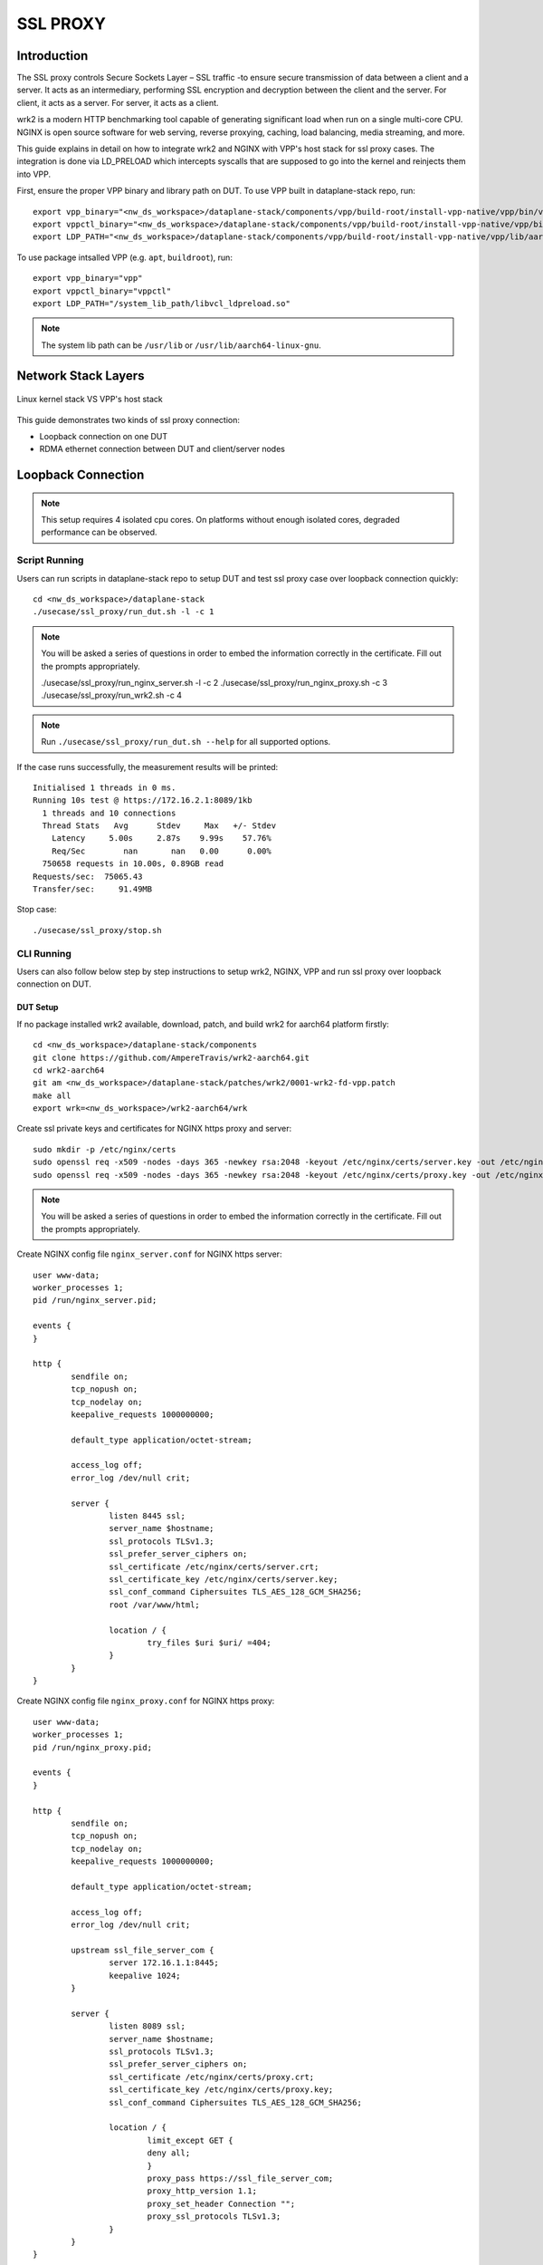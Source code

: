 ..
  # Copyright (c) 2023, Arm Limited.
  #
  # SPDX-License-Identifier: Apache-2.0

#########
SSL PROXY
#########

************
Introduction
************

The SSL proxy controls Secure Sockets Layer – SSL traffic -to ensure secure
transmission of data between a client and a server. It acts as an intermediary,
performing SSL encryption and decryption between the client and the server.
For client, it acts as a server. For server, it acts as a client.

wrk2 is a modern HTTP benchmarking tool capable of generating significant load
when run on a single multi-core CPU. NGINX is open source software for web
serving, reverse proxying, caching, load balancing, media streaming, and more.

This guide explains in detail on how to integrate wrk2 and NGINX with VPP's
host stack for ssl proxy cases. The integration is done via LD_PRELOAD which
intercepts syscalls that are supposed to go into the kernel and reinjects
them into VPP.

First, ensure the proper VPP binary and library path on DUT. To use VPP built in dataplane-stack repo, run::

        export vpp_binary="<nw_ds_workspace>/dataplane-stack/components/vpp/build-root/install-vpp-native/vpp/bin/vpp"
        export vppctl_binary="<nw_ds_workspace>/dataplane-stack/components/vpp/build-root/install-vpp-native/vpp/bin/vppctl"
        export LDP_PATH="<nw_ds_workspace>/dataplane-stack/components/vpp/build-root/install-vpp-native/vpp/lib/aarch64-linux-gnu/libvcl_ldpreload.so"

To use package intsalled VPP (e.g. ``apt``, ``buildroot``), run::

        export vpp_binary="vpp"
        export vppctl_binary="vppctl"
        export LDP_PATH="/system_lib_path/libvcl_ldpreload.so"

.. note::
        The system lib path can be ``/usr/lib`` or ``/usr/lib/aarch64-linux-gnu``.

********************
Network Stack Layers
********************

.. figure:: ../images/nginx_kernel_vpp_stack.png
   :align: center

   Linux kernel stack VS VPP's host stack

This guide demonstrates two kinds of ssl proxy connection:

- Loopback connection on one DUT
- RDMA ethernet connection between DUT and client/server nodes

*******************
Loopback Connection
*******************

.. figure:: ../images/ssl_proxy_memif.png
   :align: center
   :width: 800

.. note::
        This setup requires 4 isolated cpu cores. On platforms without enough
        isolated cores, degraded performance can be observed.

Script Running
==============

Users can run scripts in dataplane-stack repo to setup DUT and test ssl proxy case
over loopback connection quickly::

        cd <nw_ds_workspace>/dataplane-stack
        ./usecase/ssl_proxy/run_dut.sh -l -c 1

.. note::
        You will be asked a series of questions in order to embed the information
        correctly in the certificate. Fill out the prompts appropriately.

        ./usecase/ssl_proxy/run_nginx_server.sh -l -c 2
        ./usecase/ssl_proxy/run_nginx_proxy.sh -c 3 
        ./usecase/ssl_proxy/run_wrk2.sh -c 4 

.. note::
        Run ``./usecase/ssl_proxy/run_dut.sh --help`` for all supported options.

If the case runs successfully, the measurement results will be printed::

        Initialised 1 threads in 0 ms.
        Running 10s test @ https://172.16.2.1:8089/1kb
          1 threads and 10 connections
          Thread Stats   Avg      Stdev     Max   +/- Stdev
            Latency     5.00s     2.87s    9.99s    57.76%
            Req/Sec        nan       nan   0.00      0.00%
          750658 requests in 10.00s, 0.89GB read
        Requests/sec:  75065.43
        Transfer/sec:     91.49MB

Stop case::

        ./usecase/ssl_proxy/stop.sh

CLI Running
===========

Users can also follow below step by step instructions to setup wrk2, NGINX, VPP
and run ssl proxy over loopback connection on DUT.

DUT Setup
~~~~~~~~~

If no package installed wrk2 available, download, patch, and build wrk2 for aarch64
platform firstly::

        cd <nw_ds_workspace>/dataplane-stack/components
        git clone https://github.com/AmpereTravis/wrk2-aarch64.git
        cd wrk2-aarch64
        git am <nw_ds_workspace>/dataplane-stack/patches/wrk2/0001-wrk2-fd-vpp.patch
        make all
        export wrk=<nw_ds_workspace>/wrk2-aarch64/wrk

Create ssl private keys and certificates for NGINX https proxy and server::

        sudo mkdir -p /etc/nginx/certs
        sudo openssl req -x509 -nodes -days 365 -newkey rsa:2048 -keyout /etc/nginx/certs/server.key -out /etc/nginx/certs/server.crt
        sudo openssl req -x509 -nodes -days 365 -newkey rsa:2048 -keyout /etc/nginx/certs/proxy.key -out /etc/nginx/certs/proxy.crt

.. note::

        You will be asked a series of questions in order to embed the information
        correctly in the certificate. Fill out the prompts appropriately.

Create NGINX config file ``nginx_server.conf`` for NGINX https server::

        user www-data;
        worker_processes 1;
        pid /run/nginx_server.pid;

        events {
        }

        http {
                sendfile on;
                tcp_nopush on;
                tcp_nodelay on;
                keepalive_requests 1000000000;

                default_type application/octet-stream;

                access_log off;
                error_log /dev/null crit;

                server {
                        listen 8445 ssl;
                        server_name $hostname;
                        ssl_protocols TLSv1.3;
                        ssl_prefer_server_ciphers on;
                        ssl_certificate /etc/nginx/certs/server.crt;
                        ssl_certificate_key /etc/nginx/certs/server.key;
                        ssl_conf_command Ciphersuites TLS_AES_128_GCM_SHA256;
                        root /var/www/html;

                        location / {
                                try_files $uri $uri/ =404;
                        }
                }
        }

Create NGINX config file ``nginx_proxy.conf`` for NGINX https proxy::

        user www-data;
        worker_processes 1;
        pid /run/nginx_proxy.pid;

        events {
        }

        http {
                sendfile on;
                tcp_nopush on;
                tcp_nodelay on;
                keepalive_requests 1000000000;

                default_type application/octet-stream;

                access_log off;
                error_log /dev/null crit;

                upstream ssl_file_server_com {
                        server 172.16.1.1:8445;
                        keepalive 1024;
                }

                server {
                        listen 8089 ssl;
                        server_name $hostname;
                        ssl_protocols TLSv1.3;
                        ssl_prefer_server_ciphers on;
                        ssl_certificate /etc/nginx/certs/proxy.crt;
                        ssl_certificate_key /etc/nginx/certs/proxy.key;
                        ssl_conf_command Ciphersuites TLS_AES_128_GCM_SHA256;

                        location / {
                                limit_except GET {
                                deny all;
                                }
                                proxy_pass https://ssl_file_server_com;
                                proxy_http_version 1.1;
                                proxy_set_header Connection "";
                                proxy_ssl_protocols TLSv1.3;
                        }
                }
        }

.. note::
        The https server ip address is used as the upstream server in ``nginx_proxy.conf`` file.

For more detailed usage on above NGINX configuration, refer to following links,

- `nginx core functionality reference`_
- `nginx http core module reference`_
- `nginx http upstream module reference`_
- `nginx http proxy module reference`_
- `nginx http ssl module reference`_

Create 1kb file in NGINX https server root directory::

        sudo mkdir -p /var/www/html
        sudo dd if=/dev/urandom of=/var/www/html/1kb bs=1024 count=1

Start VPP as a daemon with config parameters and declare a variable with the VPP cli socket.
For more argument parameters, refer to `VPP configuration reference`_::

        sudo ${vpp_binary} unix {cli-listen /run/vpp/cli.sock} cpu {main-core 1 workers 0} tcp {cc-algo cubic} session {enable use-app-socket-api}
        export sockfile="/run/vpp/cli.sock"

Create loopback interfaces and routes by following VPP commands::

        sudo ${vppctl_binary} -s ${sockfile} create loopback interface
        sudo ${vppctl_binary} -s ${sockfile} set interface state loop0 up
        sudo ${vppctl_binary} -s ${sockfile} create loopback interface
        sudo ${vppctl_binary} -s ${sockfile} set interface state loop1 up
        sudo ${vppctl_binary} -s ${sockfile} create loopback interface
        sudo ${vppctl_binary} -s ${sockfile} set interface state loop2 up
        sudo ${vppctl_binary} -s ${sockfile} ip table add 1
        sudo ${vppctl_binary} -s ${sockfile} set interface ip table loop0 1
        sudo ${vppctl_binary} -s ${sockfile} ip table add 2
        sudo ${vppctl_binary} -s ${sockfile} set interface ip table loop1 2
        sudo ${vppctl_binary} -s ${sockfile} ip table add 3
        sudo ${vppctl_binary} -s ${sockfile} set interface ip table loop2 3
        sudo ${vppctl_binary} -s ${sockfile} set interface ip address loop0 172.16.1.1/24
        sudo ${vppctl_binary} -s ${sockfile} set interface ip address loop1 172.16.2.1/24
        sudo ${vppctl_binary} -s ${sockfile} set interface ip address loop2 172.16.3.1/24
        sudo ${vppctl_binary} -s ${sockfile} app ns add id server secret 1234 sw_if_index 1
        sudo ${vppctl_binary} -s ${sockfile} app ns add id proxy secret 1234 sw_if_index 2
        sudo ${vppctl_binary} -s ${sockfile} app ns add id client secret 1234 sw_if_index 3
        sudo ${vppctl_binary} -s ${sockfile} ip route add 172.16.1.1/32 table 2 via lookup in table 1
        sudo ${vppctl_binary} -s ${sockfile} ip route add 172.16.3.1/32 table 2 via lookup in table 3
        sudo ${vppctl_binary} -s ${sockfile} ip route add 172.16.2.1/32 table 1 via lookup in table 2
        sudo ${vppctl_binary} -s ${sockfile} ip route add 172.16.2.1/32 table 3 via lookup in table 2

For more detailed usage on above commands, refer to following links,

- `VPP set interface ip address reference`_
- `VPP set interface state reference`_
- `VPP ip route reference`_
- `VPP app ns reference`_

Create VCL configuration files for wrk2 and NGINX instances.

- For NGINX https server ``vcl_nginx_server.conf``::

        vcl {
          heapsize 64M
          segment-size 4000000000
          add-segment-size 4000000000
          rx-fifo-size 4000000
          tx-fifo-size 4000000
          namespace-id server
          namespace-secret 1234
          app-scope-global
          app-socket-api /var/run/vpp/app_ns_sockets/server
        }

- For NGINX https proxy ``vcl_nginx_proxy.conf``::

        vcl {
          heapsize 64M
          segment-size 4000000000
          add-segment-size 4000000000
          rx-fifo-size 4000000
          tx-fifo-size 4000000
          namespace-id proxy
          namespace-secret 1234
          app-scope-global
          app-socket-api /var/run/vpp/app_ns_sockets/proxy
        }

- For wrk2 https client ``vcl_wrk2.conf``::

        vcl {
          heapsize 64M
          segment-size 4000000000
          add-segment-size 4000000000
          rx-fifo-size 4000000
          tx-fifo-size 4000000
          namespace-id client
          namespace-secret 1234
          app-scope-global
          app-socket-api /var/run/vpp/app_ns_sockets/client
        }

The above configure vcl to request 4MB receive and transmit fifo sizes and access
to global session scope. Additionally, they provide the path to session layer's
different app namespace socket for wrk2 and NGINX instances.

Test
~~~~

Start NGINX https server on port 8445 over VPP's host stack::

        sudo taskset -c 2 sh -c "LD_PRELOAD=${LDP_PATH} VCL_CONFIG=/path/to/vcl_nginx_server.conf nginx -c /path/to/nginx_server.conf"

Start NGINX https proxy on port 8089 over VPP's host stack::

        sudo taskset -c 3 sh -c "LD_PRELOAD=${LDP_PATH} VCL_CONFIG=/path/to/vcl_nginx_proxy.conf nginx -c /path/to/nginx_proxy.conf"

To examine the NGINX sessions in VPP, run the command ``show session verbose``.
Here is a sample output for NGINX sessions::

        sudo ${vppctl_binary} -s ${sockfile} show session verbose
        Connection                                                  State          Rx-f      Tx-f
        [0:0][T] 172.16.2.1:8089->0.0.0.0:0                         LISTEN         0         0
        [0:1][T] 172.16.1.1:8445->0.0.0.0:0                         LISTEN         0         0
        Thread 0: active sessions 2


Start wrk2 client over VPP's host stack to test ssl proxy with 1kb file downloading::

        sudo taskset -c 4 sh -c "LD_PRELOAD=${LDP_PATH} VCL_CONFIG=/path/to/vcl_wrk2.conf wrk --rate 100000000 -t 1 -c 10 -d 10s https://172.16.2.1:8089/1kb"

.. note::
        Extremely high rate (--rate) is used to ensure throughput is measured.
        Number of connections (-c) is set to 10 to produce high throughput.
        Test duration (-d) is 10 seconds.
        Url is ssl proxy's url.

If both wrk2 and NGINX run successfully, wrk2 will output similar results as in
the script running section.

Stop
~~~~

Kill VPP::

        $ sudo pkill -9 vpp

Kill NGINX::

        $ sudo pkill -9 nginx

************************
RDMA Ethernet Connection
************************

This section will create this setup:

.. figure:: ../images/ssl_proxy_rdma.png
        :align: center
        :width: 800

As shown, the DUT should have one NIC interface connected to the NGINX https server node,
and another NIC interface connected to the wrk2 https client node.

To find out which DUT interfaces are connected with https client/server nodes,
``sudo ethtool --identify <interface_name>`` will typically blink a light on the NIC to help identify the
physical port associated with the interface.

Get interface names ``enP1p1s0f0`` and ``enP1p1s0f1`` from ``lshw`` command::

        sudo lshw -c net -businfo
        Bus info          Device      Class      Description
        ====================================================
        pci@0000:07:00.0  eth0        network    RTL8111/8168/8411 PCI Express Gigabit Ethernet Controller
        pci@0001:01:00.0  enP1p1s0f0  network    MT27800 Family [ConnectX-5]
        pci@0001:01:00.1  enP1p1s0f1  network    MT27800 Family [ConnectX-5]

In this setup example, DUT interface ``enP1p1s0f0`` is connected to NGINX https
server node, and ``enP1p1s0f1`` is connected to wrk2 https client node.

.. note::
        The https server node's ip address should match upstream server config in
        NGINX config ``nginx_proxy.conf`` on proxy DUT, which is 172.16.1.1 in
        this setup example.

Script Running
==============

On DUT run scripts in dataplane-stack repo to setup DUT and run NGINX https proxy
on port 8089 over VPP's host stack::

        cd <nw_ds_workspace>/dataplane-stack
        ./usecase/ssl_proxy/run_dut.sh -p enP1p1s0f0,enP1p1s0f1 -c 1,2
        ./usecase/ssl_proxy/run_nginx_proxy.sh -c 3 

On https server node run script in dataplane-stack repo to start NGINX https server
on port 8445::

        cd <nw_ds_workspace>/dataplane-stack
        ./usecase/ssl_proxy/run_nginx_server.sh -p

On https client node download, build, and run wrk2 to test ssl proxy::

        x86: git clone https://github.com/giltene/wrk2.git && cd wrk2
        OR
        aarch64: git clone https://github.com/AmpereTravis/wrk2-aarch64.git && cd wrk2-aarch64
        make all
        sudo taskset -c 1 ./wrk --rate 100000000 -t 1 -c 10 -d 10s https://172.16.2.1:8089/1kb"
 
If the case runs successfully, the measurement results will be output by wrk client::

        Initialised 1 threads in 0 ms.
        Running 10s test @ https://172.16.2.1:8089/1kb
          1 threads and 10 connections
          Thread Stats   Avg      Stdev     Max   +/- Stdev
            Latency     5.01s     2.88s    9.99s    57.66%
            Req/Sec        nan       nan   0.00      0.00%
          424079 requests in 10.00s, 516.87MB read
        Requests/sec:  42406.22
        Transfer/sec:     51.68MB

Stop case::

        ./usecase/ssl_proxy/stop.sh

CLI Running
===========

Users can also follow below step by step instructions to setup wrk2, NGINX, VPP
and run ssl proxy over RDMA ethernet connection between DUT and https client/server nodes.

DUT Setup
~~~~~~~~~

Start vpp as a daemon with config parameters and declare a variable with the vpp cli socket::

        sudo ${vpp_binary} unix {cli-listen /run/vpp/cli.sock} cpu {main-core 1 workers 0} tcp {cc-algo cubic} session {enable use-app-socket-api}
        export sockfile="/run/vpp/cli.sock"

Create rdma ethernet interfaces and set ip addresses::

        sudo ${vppctl_binary} -s ${sockfile} create interface rdma host-if enP1p1s0f0 name eth0
        sudo ${vppctl_binary} -s ${sockfile} set interface ip address eth0 172.16.1.2/30
        sudo ${vppctl_binary} -s ${sockfile} set interface state eth0 up
        sudo ${vppctl_binary} -s ${sockfile} create interface rdma host-if enP1p1s0f1 name eth1
        sudo ${vppctl_binary} -s ${sockfile} set interface ip address eth1 172.16.2.1/30
        sudo ${vppctl_binary} -s ${sockfile} set interface state eth1 up

Create a VCL configuration file for nginx https proxy ``vcl_nginx_proxy_pn.conf``::

        vcl {
          heapsize 64M
          segment-size 4000000000
          add-segment-size 4000000000
          rx-fifo-size 4000000
          tx-fifo-size 4000000
          app-socket-api /var/run/vpp/app_ns_sockets/default
        }

The above configures vcl to request 4MB receive and transmit fifo sizes and it
provides the path to vpp's session layer socket api.

Create ssl private key and certificate for nginx https proxy::

        sudo mkdir -p /etc/nginx/certs
        sudo openssl req -x509 -nodes -days 365 -newkey rsa:2048 -keyout /etc/nginx/certs/proxy.key -out /etc/nginx/certs/proxy.crt

Create nginx config file ``nginx_proxy.conf`` for nginx https proxy. It is same
as the ``nginx_proxy.conf`` in loopback connection section. 

Start nginx https proxy over VPP's host stack::

        sudo taskset -c 2 sh -c "LD_PRELOAD=${LDP_PATH} VCL_CONFIG=/path/to/vcl_nginx_proxy_pn.conf nginx -c /path/to/nginx_proxy.conf"

To examine the nginx proxy session in VPP, run the command ``show session verbose``.
Here is a sample output for nginx proxy session::

        sudo ${vppctl_binary} -s ${sockfile} show session verbose
        Connection                                                  State          Rx-f      Tx-f
        [0:0][T] 0.0.0.0:8089->0.0.0.0:0                         LISTEN         0         0
        Thread 0: active sessions 1 

Test
~~~~

On https server node create ssl private key and certificate for NGINX https server::

        sudo mkdir -p /etc/nginx/certs
        sudo openssl req -x509 -nodes -days 365 -newkey rsa:2048 -keyout /etc/nginx/certs/server.key -out /etc/nginx/certs/server.crt

Create NGINX config file ``nginx_server.conf`` for NGINX https server. It is same
as the ``nginx_server.conf`` in loopback connection section. 

Create 1kb file in NGINX https server root directory::

        sudo mkdir -p /var/www/html
        sudo dd if=/dev/urandom of=/var/www/html/1kb bs=1024 count=1

Start NGINX https server::

        sudo taskset -c 1 nginx -c /path/to/nginx_server.conf

Refer to wrk2 part in script running section to run wrk2 on client node to test ssl proxy.

Stop
~~~~

Kill VPP on DUT::

        sudo pkill -9 vpp

Kill NGINX on DUT and https server node::

        sudo pkill -9 nginx

*********
Resources
*********

#. `VPP configuration reference <https://s3-docs.fd.io/vpp/22.02/configuration/reference.html>`_
#. `VPP set interface ip address reference <https://s3-docs.fd.io/vpp/22.02/cli-reference/clis/clicmd_src_vnet_ip.html#set-interface-ip-address>`_
#. `VPP set interface state reference <https://s3-docs.fd.io/vpp/22.02/cli-reference/clis/clicmd_src_vnet.html#set-interface-state>`_
#. `VPP ip route reference <https://s3-docs.fd.io/vpp/22.02/cli-reference/clis/clicmd_src_vnet_ip.html#ip-route>`_
#. `VPP app ns reference <https://s3-docs.fd.io/vpp/22.02/cli-reference/clis/clicmd_src_vnet_session.html#app-ns>`_
#. `VPP cli reference <https://s3-docs.fd.io/vpp/22.02/cli-reference/index.html>`_
#. `iperf3 usage reference <https://software.es.net/iperf/invoking.html>`_
#. `nginx core functionality reference <https://nginx.org/en/docs/ngx_core_module.html>`_
#. `nginx http core module reference <https://nginx.org/en/docs/http/ngx_http_core_module.html>`_
#. `nginx http upstream module reference <https://nginx.org/en/docs/http/ngx_http_upstream_module.html>`_
#. `nginx http proxy module reference <https://nginx.org/en/docs/http/ngx_http_proxy_module.html>`_
#. `nginx http ssl module reference <https://nginx.org/en/docs/http/ngx_http_ssl_module.html>`_
If the case runs successfully, the measurement results will be output by wrk client::

        Initialised 1 threads in 0 ms.
        Running 10s test @ https://172.16.2.1:8089/1kb
          1 threads and 10 connections
          Thread Stats   Avg      Stdev     Max   +/- Stdev
            Latency     5.01s     2.88s    9.99s    57.66%
            Req/Sec        nan       nan   0.00      0.00%
          424079 requests in 10.00s, 516.87MB read
        Requests/sec:  42406.22
        Transfer/sec:     51.68MB

Stop case::

        ./usecase/ssl_proxy/stop.sh

CLI Running
===========

Users can also follow below step by step instructions to setup wrk2, NGINX, VPP
and run ssl proxy over RDMA ethernet connection between DUT and https client/server nodes.

DUT Setup
~~~~~~~~~

Start vpp as a daemon with config parameters and declare a variable with the vpp cli socket::

        sudo ${vpp_binary} unix {cli-listen /run/vpp/cli.sock} cpu {main-core 1 workers 0} tcp {cc-algo cubic} session {enable use-app-socket-api}
        export sockfile="/run/vpp/cli.sock"

Create rdma ethernet interfaces and set ip addresses::

        sudo ${vppctl_binary} -s ${sockfile} create interface rdma host-if enP1p1s0f0 name eth0
        sudo ${vppctl_binary} -s ${sockfile} set interface ip address eth0 172.16.1.2/30
        sudo ${vppctl_binary} -s ${sockfile} set interface state eth0 up
        sudo ${vppctl_binary} -s ${sockfile} create interface rdma host-if enP1p1s0f1 name eth1
        sudo ${vppctl_binary} -s ${sockfile} set interface ip address eth1 172.16.2.1/30
        sudo ${vppctl_binary} -s ${sockfile} set interface state eth1 up

Create a VCL configuration file for nginx https proxy ``vcl_nginx_proxy_pn.conf``::

        vcl {
          heapsize 64M
          segment-size 4000000000
          add-segment-size 4000000000
          rx-fifo-size 4000000
          tx-fifo-size 4000000
          app-socket-api /var/run/vpp/app_ns_sockets/default
        }

The above configures vcl to request 4MB receive and transmit fifo sizes and it
provides the path to vpp's session layer socket api.

Create ssl private key and certificate for nginx https proxy::

        sudo mkdir -p /etc/nginx/certs
        sudo openssl req -x509 -nodes -days 365 -newkey rsa:2048 -keyout /etc/nginx/certs/proxy.key -out /etc/nginx/certs/proxy.crt

Create nginx config file ``nginx_proxy.conf`` for nginx https proxy. It is same
as the ``nginx_proxy.conf`` in loopback connection section. 

Start nginx https proxy over VPP's host stack::

        sudo taskset -c 2 sh -c "LD_PRELOAD=${LDP_PATH} VCL_CONFIG=/path/to/vcl_nginx_proxy_pn.conf nginx -c /path/to/nginx_proxy.conf"

To examine the nginx proxy session in VPP, run the command ``show session verbose``.
Here is a sample output for nginx proxy session::

        sudo ${vppctl_binary} -s ${sockfile} show session verbose
        Connection                                                  State          Rx-f      Tx-f
        [0:0][T] 0.0.0.0:8089->0.0.0.0:0                         LISTEN         0         0
        Thread 0: active sessions 1 

Test
~~~~

On https server node create ssl private key and certificate for NGINX https server::

        sudo mkdir -p /etc/nginx/certs
        sudo openssl req -x509 -nodes -days 365 -newkey rsa:2048 -keyout /etc/nginx/certs/server.key -out /etc/nginx/certs/server.crt

Create NGINX config file ``nginx_server.conf`` for NGINX https server. It is same
as the ``nginx_server.conf`` in loopback connection section. 

Create 1kb file in NGINX https server root directory::

        sudo mkdir -p /var/www/html
        sudo dd if=/dev/urandom of=/var/www/html/1kb bs=1024 count=1

Start NGINX https server::

        sudo taskset -c 1 nginx -c /path/to/nginx_server.conf

Refer to wrk2 part in script running section to run wrk2 on client node to test ssl proxy.

Stop
~~~~

Kill VPP on DUT::

        sudo pkill -9 vpp

Kill NGINX on DUT and https server node::

        sudo pkill -9 nginx

*********
Resources
*********

#. `VPP configuration reference <https://s3-docs.fd.io/vpp/22.02/configuration/reference.html>`_
#. `VPP set interface ip address reference <https://s3-docs.fd.io/vpp/22.02/cli-reference/clis/clicmd_src_vnet_ip.html#set-interface-ip-address>`_
#. `VPP set interface state reference <https://s3-docs.fd.io/vpp/22.02/cli-reference/clis/clicmd_src_vnet.html#set-interface-state>`_
#. `VPP ip route reference <https://s3-docs.fd.io/vpp/22.02/cli-reference/clis/clicmd_src_vnet_ip.html#ip-route>`_
#. `VPP app ns reference <https://s3-docs.fd.io/vpp/22.02/cli-reference/clis/clicmd_src_vnet_session.html#app-ns>`_
#. `VPP cli reference <https://s3-docs.fd.io/vpp/22.02/cli-reference/index.html>`_
#. `iperf3 usage reference <https://software.es.net/iperf/invoking.html>`_
#. `nginx core functionality reference <https://nginx.org/en/docs/ngx_core_module.html>`_
#. `nginx http core module reference <https://nginx.org/en/docs/http/ngx_http_core_module.html>`_
#. `nginx http upstream module reference <https://nginx.org/en/docs/http/ngx_http_upstream_module.html>`_
#. `nginx http proxy module reference <https://nginx.org/en/docs/http/ngx_http_proxy_module.html>`_
#. `nginx http ssl module reference <https://nginx.org/en/docs/http/ngx_http_ssl_module.html>`_
